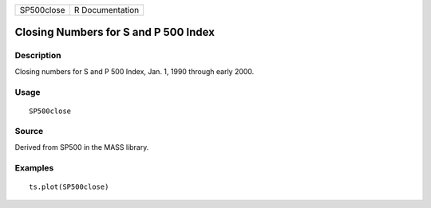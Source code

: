 +------------+-----------------+
| SP500close | R Documentation |
+------------+-----------------+

Closing Numbers for S and P 500 Index
-------------------------------------

Description
~~~~~~~~~~~

Closing numbers for S and P 500 Index, Jan. 1, 1990 through early 2000.

Usage
~~~~~

::

    SP500close

Source
~~~~~~

Derived from SP500 in the MASS library.

Examples
~~~~~~~~

::

    ts.plot(SP500close)
